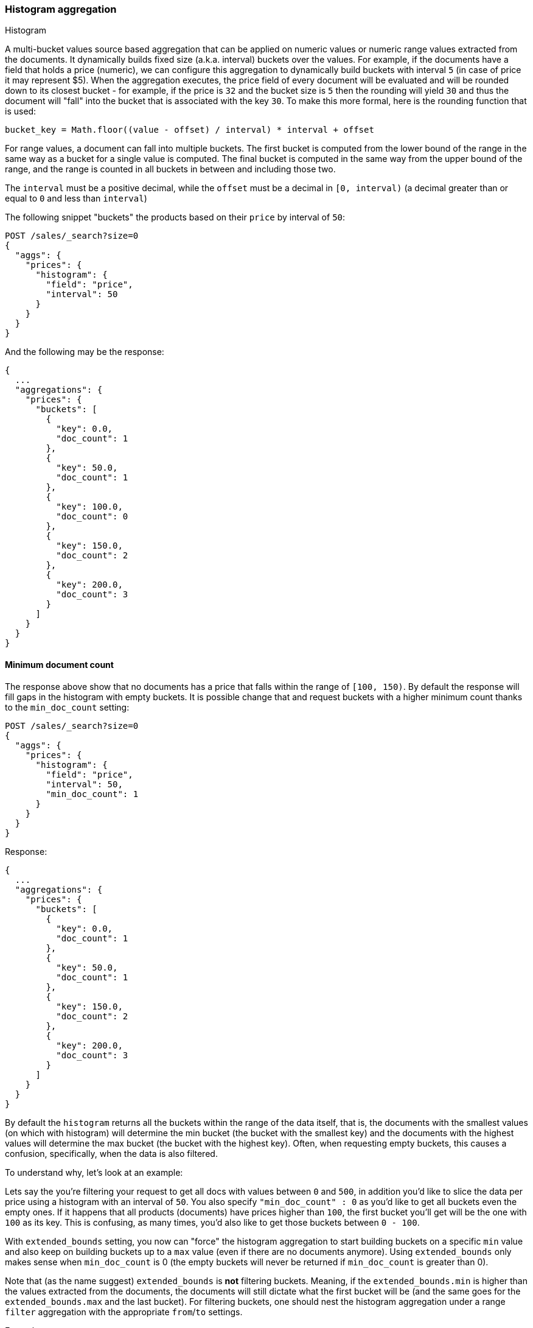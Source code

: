 [[search-aggregations-bucket-histogram-aggregation]]
=== Histogram aggregation
++++
<titleabbrev>Histogram</titleabbrev>
++++

A multi-bucket values source based aggregation that can be applied on numeric values or numeric range values extracted
from the documents. It dynamically builds fixed size (a.k.a. interval) buckets over the values. For example, if the
documents have a field that holds a price (numeric), we can configure this aggregation to dynamically build buckets with
interval `5` (in case of price it may represent $5). When the aggregation executes, the price field of every document
will be evaluated and will be rounded down to its closest bucket - for example, if the price is `32` and the bucket size
is `5` then the rounding will yield `30` and thus the document will "fall" into the bucket that is associated with the
key `30`.
To make this more formal, here is the rounding function that is used:

[source,java]
--------------------------------------------------
bucket_key = Math.floor((value - offset) / interval) * interval + offset
--------------------------------------------------

For range values, a document can fall into multiple buckets. The first bucket is computed from the lower
bound of the range in the same way as a bucket for a single value is computed.  The final bucket is computed in the same
way from the upper bound of the range, and the range is counted in all buckets in between and including those two.

The `interval` must be a positive decimal, while the `offset` must be a decimal in `[0, interval)`
(a decimal greater than or equal to `0` and less than `interval`)

The following snippet "buckets" the products based on their `price` by interval of `50`:

[source,console]
--------------------------------------------------
POST /sales/_search?size=0
{
  "aggs": {
    "prices": {
      "histogram": {
        "field": "price",
        "interval": 50
      }
    }
  }
}
--------------------------------------------------
// TEST[setup:sales]

And the following may be the response:

[source,console-result]
--------------------------------------------------
{
  ...
  "aggregations": {
    "prices": {
      "buckets": [
        {
          "key": 0.0,
          "doc_count": 1
        },
        {
          "key": 50.0,
          "doc_count": 1
        },
        {
          "key": 100.0,
          "doc_count": 0
        },
        {
          "key": 150.0,
          "doc_count": 2
        },
        {
          "key": 200.0,
          "doc_count": 3
        }
      ]
    }
  }
}
--------------------------------------------------
// TESTRESPONSE[s/\.\.\./"took": $body.took,"timed_out": false,"_shards": $body._shards,"hits": $body.hits,/]

==== Minimum document count

The response above show that no documents has a price that falls within the range of `[100, 150)`. By default the
response will fill gaps in the histogram with empty buckets. It is possible change that and request buckets with
a higher minimum count thanks to the `min_doc_count` setting:

[source,console]
--------------------------------------------------
POST /sales/_search?size=0
{
  "aggs": {
    "prices": {
      "histogram": {
        "field": "price",
        "interval": 50,
        "min_doc_count": 1
      }
    }
  }
}
--------------------------------------------------
// TEST[setup:sales]

Response:

[source,console-result]
--------------------------------------------------
{
  ...
  "aggregations": {
    "prices": {
      "buckets": [
        {
          "key": 0.0,
          "doc_count": 1
        },
        {
          "key": 50.0,
          "doc_count": 1
        },
        {
          "key": 150.0,
          "doc_count": 2
        },
        {
          "key": 200.0,
          "doc_count": 3
        }
      ]
    }
  }
}
--------------------------------------------------
// TESTRESPONSE[s/\.\.\./"took": $body.took,"timed_out": false,"_shards": $body._shards,"hits": $body.hits,/]

[[search-aggregations-bucket-histogram-aggregation-extended-bounds]]
By default the `histogram` returns all the buckets within the range of the data itself, that is, the documents with
the smallest values (on which with histogram) will determine the min bucket (the bucket with the smallest key) and the
documents with the highest values will determine the max bucket (the bucket with the highest key). Often, when
requesting empty buckets, this causes a confusion, specifically, when the data is also filtered.

To understand why, let's look at an example:

Lets say the you're filtering your request to get all docs with values between `0` and `500`, in addition you'd like
to slice the data per price using a histogram with an interval of `50`. You also specify `"min_doc_count" : 0` as you'd
like to get all buckets even the empty ones. If it happens that all products (documents) have prices higher than `100`,
the first bucket you'll get will be the one with `100` as its key. This is confusing, as many times, you'd also like
to get those buckets between `0 - 100`.

With `extended_bounds` setting, you now can "force" the histogram aggregation to start building buckets on a specific
`min` value and also keep on building buckets up to a `max` value (even if there are no documents anymore). Using
`extended_bounds` only makes sense when `min_doc_count` is 0 (the empty buckets will never be returned if `min_doc_count`
is greater than 0).

Note that (as the name suggest) `extended_bounds` is **not** filtering buckets. Meaning, if the `extended_bounds.min` is higher
than the values extracted from the documents, the documents will still dictate what the first bucket will be (and the
same goes for the `extended_bounds.max` and the last bucket). For filtering buckets, one should nest the histogram aggregation
under a range `filter` aggregation with the appropriate `from`/`to` settings.

Example:

[source,console]
--------------------------------------------------
POST /sales/_search?size=0
{
  "query": {
    "constant_score": { "filter": { "range": { "price": { "to": "500" } } } }
  },
  "aggs": {
    "prices": {
      "histogram": {
        "field": "price",
        "interval": 50,
        "extended_bounds": {
          "min": 0,
          "max": 500
        }
      }
    }
  }
}
--------------------------------------------------
// TEST[setup:sales]

When aggregating ranges, buckets are based on the values of the returned documents.  This means the response may include
buckets outside of a query's range. For example, if your query looks for values greater than 100, and you have a range
covering 50 to 150, and an interval of 50, that document will land in 3 buckets - 50, 100, and 150. In general, it's
best to think of the query and aggregation steps as independent - the query selects a set of documents, and then the
aggregation buckets those documents without regard to how they were selected.
See <<search-aggregations-bucket-range-field-note,note on bucketing range
fields>> for more information and an example.

[[search-aggregations-bucket-histogram-aggregation-hard-bounds]]
The `hard_bounds` is a counterpart of `extended_bounds` and can limit the range of buckets in the histogram. It is
particularly useful in the case of open <<range, data ranges>> that can result in a very large number of buckets.

Example:

[source,console,id=histogram-aggregation-hard-bounds-example]
--------------------------------------------------
POST /sales/_search?size=0
{
  "query": {
    "constant_score": { "filter": { "range": { "price": { "to": "500" } } } }
  },
  "aggs": {
    "prices": {
      "histogram": {
        "field": "price",
        "interval": 50,
        "hard_bounds": {
          "min": 100,
          "max": 200
        }
      }
    }
  }
}
--------------------------------------------------
// TEST[setup:sales]

In this example even though the range specified in the query is up to 500, the histogram will only have 2 buckets starting at 100 and 150.
All other buckets will be omitted even if documents that should go to this buckets are present in the results.

==== Order

By default the returned buckets are sorted by their `key` ascending, though the order behaviour can be controlled using
the `order` setting. Supports the same `order` functionality as the <<search-aggregations-bucket-terms-aggregation-order,`Terms Aggregation`>>.

==== Offset

By default the bucket keys start with 0 and then continue in even spaced steps
of `interval`, e.g. if the interval is `10`, the first three buckets (assuming
there is data inside them) will be `[0, 10)`, `[10, 20)`, `[20, 30)`. The bucket
boundaries can be shifted by using the `offset` option.

This can be best illustrated with an example. If there are 10 documents with values ranging from 5 to 14, using interval `10` will result in
two buckets with 5 documents each. If an additional offset `5` is used, there will be only one single bucket `[5, 15)` containing all the 10
documents.

==== Response Format

By default, the buckets are returned as an ordered array. It is also possible to request the response as a hash
instead keyed by the buckets keys:

[source,console]
--------------------------------------------------
POST /sales/_search?size=0
{
  "aggs": {
    "prices": {
      "histogram": {
        "field": "price",
        "interval": 50,
        "keyed": true
      }
    }
  }
}
--------------------------------------------------
// TEST[setup:sales]

Response:

[source,console-result]
--------------------------------------------------
{
  ...
  "aggregations": {
    "prices": {
      "buckets": {
        "0.0": {
          "key": 0.0,
          "doc_count": 1
        },
        "50.0": {
          "key": 50.0,
          "doc_count": 1
        },
        "100.0": {
          "key": 100.0,
          "doc_count": 0
        },
        "150.0": {
          "key": 150.0,
          "doc_count": 2
        },
        "200.0": {
          "key": 200.0,
          "doc_count": 3
        }
      }
    }
  }
}
--------------------------------------------------
// TESTRESPONSE[s/\.\.\./"took": $body.took,"timed_out": false,"_shards": $body._shards,"hits": $body.hits,/]

==== Missing value

The `missing` parameter defines how documents that are missing a value should be treated.
By default they will be ignored but it is also possible to treat them as if they
had a value.

[source,console]
--------------------------------------------------
POST /sales/_search?size=0
{
  "aggs": {
    "quantity": {
      "histogram": {
        "field": "quantity",
        "interval": 10,
        "missing": 0 <1>
      }
    }
  }
}
--------------------------------------------------
// TEST[setup:sales]

<1> Documents without a value in the `quantity` field will fall into the same bucket as documents that have the value `0`.
